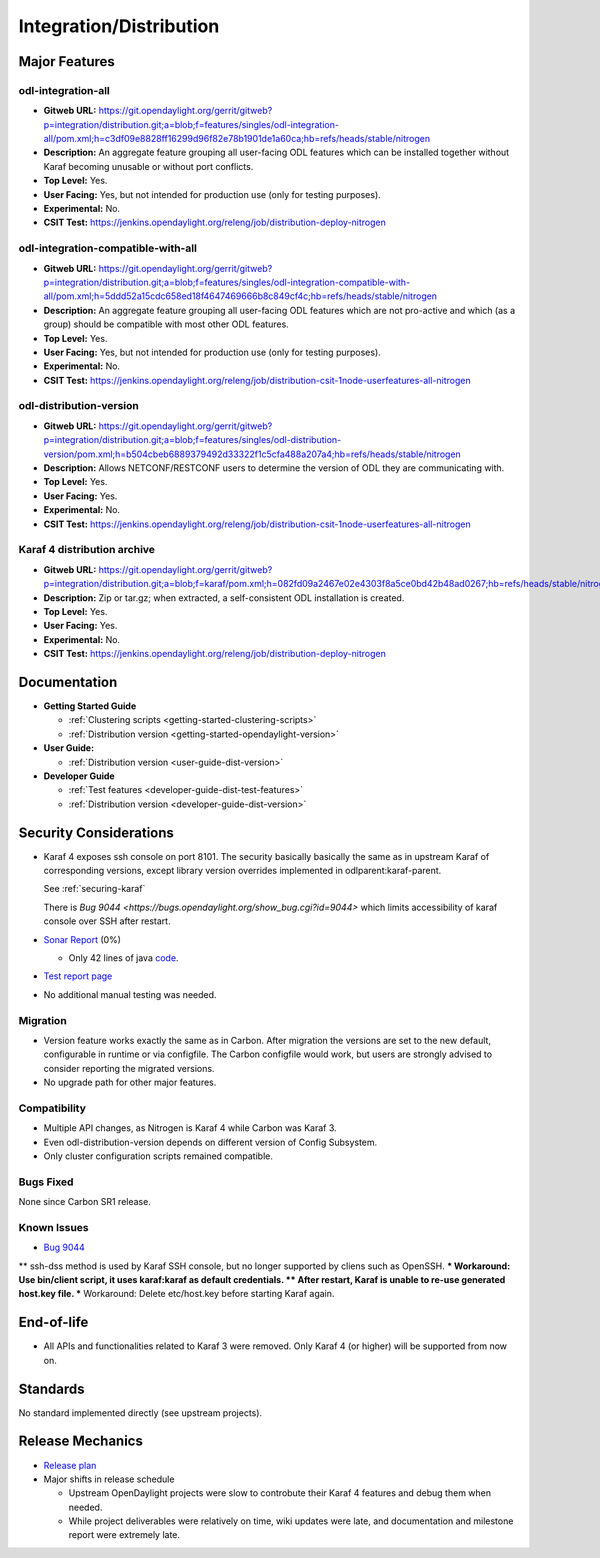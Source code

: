 ========================
Integration/Distribution
========================

Major Features
==============

odl-integration-all
-------------------

* **Gitweb URL:** https://git.opendaylight.org/gerrit/gitweb?p=integration/distribution.git;a=blob;f=features/singles/odl-integration-all/pom.xml;h=c3df09e8828ff16299d96f82e78b1901de1a60ca;hb=refs/heads/stable/nitrogen
* **Description:** An aggregate feature grouping all user-facing ODL features
  which can be installed together without Karaf becoming unusable or without port conflicts.
* **Top Level:** Yes.
* **User Facing:** Yes, but not intended for production use (only for testing purposes).
* **Experimental:** No.
* **CSIT Test:** https://jenkins.opendaylight.org/releng/job/distribution-deploy-nitrogen

odl-integration-compatible-with-all
-----------------------------------

* **Gitweb URL:** https://git.opendaylight.org/gerrit/gitweb?p=integration/distribution.git;a=blob;f=features/singles/odl-integration-compatible-with-all/pom.xml;h=5ddd52a15cdc658ed18f4647469666b8c849cf4c;hb=refs/heads/stable/nitrogen
* **Description:** An aggregate feature grouping all user-facing ODL features
  which are not pro-active and which (as a group) should be compatible with most other ODL features.
* **Top Level:** Yes.
* **User Facing:** Yes, but not intended for production use (only for testing purposes).
* **Experimental:** No.
* **CSIT Test:** https://jenkins.opendaylight.org/releng/job/distribution-csit-1node-userfeatures-all-nitrogen

odl-distribution-version
------------------------

* **Gitweb URL:** https://git.opendaylight.org/gerrit/gitweb?p=integration/distribution.git;a=blob;f=features/singles/odl-distribution-version/pom.xml;h=b504cbeb6889379492d33322f1c5cfa488a207a4;hb=refs/heads/stable/nitrogen
* **Description:** Allows NETCONF/RESTCONF users to determine the version of ODL they are communicating with.
* **Top Level:** Yes.
* **User Facing:** Yes.
* **Experimental:** No.
* **CSIT Test:** https://jenkins.opendaylight.org/releng/job/distribution-csit-1node-userfeatures-all-nitrogen

Karaf 4 distribution archive
----------------------------
* **Gitweb URL:** https://git.opendaylight.org/gerrit/gitweb?p=integration/distribution.git;a=blob;f=karaf/pom.xml;h=082fd09a2467e02e4303f8a5ce0bd42b48ad0267;hb=refs/heads/stable/nitrogen
* **Description:** Zip or tar.gz; when extracted, a self-consistent ODL installation is created.
* **Top Level:** Yes.
* **User Facing:** Yes.
* **Experimental:** No.
* **CSIT Test:** https://jenkins.opendaylight.org/releng/job/distribution-deploy-nitrogen

Documentation
=============

* **Getting Started Guide**

  * :ref:`Clustering scripts <getting-started-clustering-scripts>`
  * :ref:`Distribution version <getting-started-opendaylight-version>`

* **User Guide:**

  * :ref:`Distribution version <user-guide-dist-version>`

* **Developer Guide**

  * :ref:`Test features <developer-guide-dist-test-features>`
  * :ref:`Distribution version <developer-guide-dist-version>`

Security Considerations
=======================

* Karaf 4 exposes ssh console on port 8101.
  The security basically basically the same as in upstream Karaf of corresponding versions,
  except library version overrides implemented in odlparent:karaf-parent.

  See :ref:`securing-karaf`

  There is `Bug 9044 <https://bugs.opendaylight.org/show_bug.cgi?id=9044>` which limits
  accessibility of karaf console over SSH after restart.

* `Sonar Report <https://sonar.opendaylight.org/overview?id=61911>`_ (0%)

  * Only 42 lines of java `code <https://git.opendaylight.org/gerrit/gitweb?p=integration/distribution.git;a=tree;f=version/src/main/java/org/opendaylight/yang/gen/v1/urn/opendaylight/params/xml/ns/yang/integration/distribution/version/rev160316;h=517b2d5a2e726b77360389a20ad8cd8b1a0a6a46;hb=refs/heads/stable/nitrogen>`_.

* `Test report page <https://wiki.opendaylight.org/view/Integration/Distribution/Nitrogen_Test_Report>`_

* No additional manual testing was needed.

Migration
---------

* Version feature works exactly the same as in Carbon.
  After migration the versions are set to the new default, configurable in runtime or via configfile.
  The Carbon configfile would work, but users are strongly advised to consider reporting the migrated versions.
* No upgrade path for other major features.

Compatibility
-------------

* Multiple API changes, as Nitrogen is Karaf 4 while Carbon was Karaf 3.
* Even odl-distribution-version depends on different version of Config Subsystem.
* Only cluster configuration scripts remained compatible.

Bugs Fixed
----------

None since Carbon SR1 release.

Known Issues
------------

* `Bug 9044 <https://bugs.opendaylight.org/show_bug.cgi?id=9044>`_
** ssh-dss method is used by Karaf SSH console, but no longer supported by cliens such as OpenSSH.
*** Workaround: Use bin/client script, it uses karaf:karaf as default credentials.
** After restart, Karaf is unable to re-use generated host.key file.
*** Workaround: Delete etc/host.key before starting Karaf again.

End-of-life
===========

* All APIs and functionalities related to Karaf 3 were removed.
  Only Karaf 4 (or higher) will be supported from now on.

Standards
=========

No standard implemented directly (see upstream projects).

Release Mechanics
=================

* `Release plan <https://wiki.opendaylight.org/view/Integration/Distribution/Nitrogen_Release_Plan>`_

* Major shifts in release schedule

  * Upstream OpenDaylight projects were slow to controbute their Karaf 4 features and debug them when needed.
  * While project deliverables were relatively on time, wiki updates were late,
    and documentation and milestone report were extremely late.
